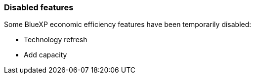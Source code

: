 === Disabled features
Some BlueXP economic efficiency features have been temporarily disabled: 

* Technology refresh
* Add capacity